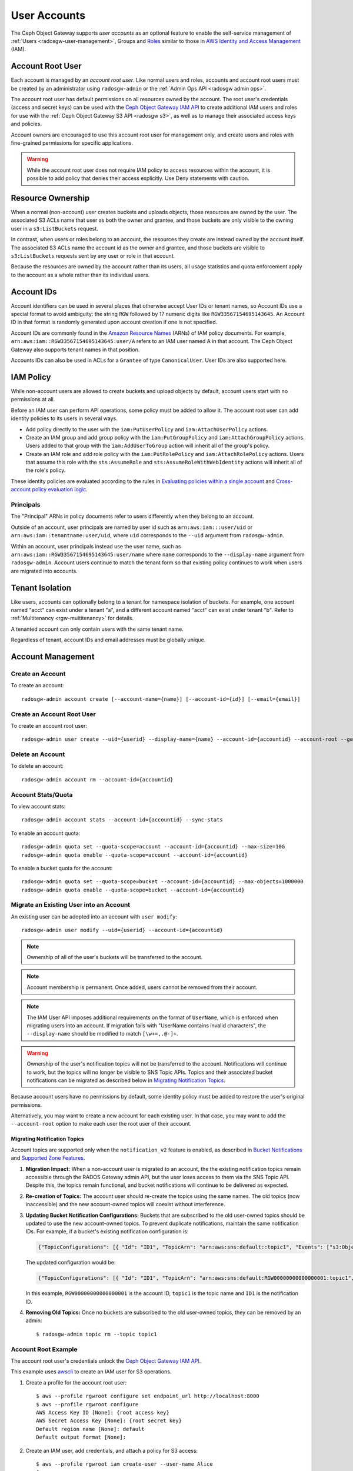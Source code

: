 .. _radosgw-account:

===============
 User Accounts
===============

.. versionadded:: Squid

The Ceph Object Gateway supports *user accounts* as an optional feature to
enable the self-service management of :ref:`Users <radosgw-user-management>`,
Groups and `Roles`_ similar to those in `AWS Identity and Access Management`_
(IAM).

.. _radosgw-account-root-user:

Account Root User
=================

Each account is managed by an *account root user*. Like normal users and roles,
accounts and account root users must be created by an administrator using
``radosgw-admin`` or the :ref:`Admin Ops API <radosgw admin ops>`.

The account root user has default permissions on all resources owned by
the account. The root user's credentials (access and secret keys) can be
used with the `Ceph Object Gateway IAM API`_ to create additional IAM users
and roles for use with the :ref:`Ceph Object Gateway S3 API <radosgw s3>`, as
well as to manage their associated access keys and policies.

Account owners are encouraged to use this account root user for management
only, and create users and roles with fine-grained permissions for specific
applications.

.. warning:: While the account root user does not require IAM policy to
   access resources within the account, it is possible to add policy that
   denies their access explicitly. Use Deny statements with caution.

Resource Ownership
==================

When a normal (non-account) user creates buckets and uploads objects, those
resources are owned by the user. The associated S3 ACLs name that user as
both the owner and grantee, and those buckets are only visible to the owning
user in a ``s3:ListBuckets`` request.

In contrast, when users or roles belong to an account, the resources they
create are instead owned by the account itself. The associated S3 ACLs name
the account id as the owner and grantee, and those buckets are visible to
``s3:ListBuckets`` requests sent by any user or role in that account.

Because the resources are owned by the account rather than its users, all
usage statistics and quota enforcement apply to the account as a whole rather
than its individual users.

Account IDs
===========

Account identifiers can be used in several places that otherwise accept
User IDs or tenant names, so Account IDs use a special format to avoid
ambiguity: the string ``RGW`` followed by 17 numeric digits like
``RGW33567154695143645``. An Account ID in that format is randomly generated
upon account creation if one is not specified.

Account IDs are commonly found in the `Amazon Resource Names`_ (ARNs) of IAM
policy documents. For example, ``arn:aws:iam::RGW33567154695143645:user/A``
refers to an IAM user named A in that account. The Ceph Object Gateway also
supports tenant names in that position.

Accounts IDs can also be used in ACLs for a ``Grantee`` of type ``CanonicalUser``.
User IDs are also supported here.

IAM Policy
==========

While non-account users are allowed to create buckets and upload objects by
default, account users start with no permissions at all.

Before an IAM user can perform API operations, some policy must be added to
allow it. The account root user can add identity policies to its users in
several ways.

* Add policy directly to the user with the ``iam:PutUserPolicy`` and
  ``iam:AttachUserPolicy`` actions.

* Create an IAM group and add group policy with the ``iam:PutGroupPolicy`` and
  ``iam:AttachGroupPolicy`` actions. Users added to that group with the
  ``iam:AddUserToGroup`` action will inherit all of the group's policy.

* Create an IAM role and add role policy with the ``iam:PutRolePolicy`` and
  ``iam:AttachRolePolicy`` actions. Users that assume this role with the
  ``sts:AssumeRole`` and ``sts:AssumeRoleWithWebIdentity`` actions will inherit
  all of the role's policy.

These identity policies are evaluated according to the rules in
`Evaluating policies within a single account`_ and
`Cross-account policy evaluation logic`_.

Principals
----------

The "Principal" ARNs in policy documents refer to users differently when they
belong to an account.

Outside of an account, user principals are named by user id such as
``arn:aws:iam:::user/uid`` or ``arn:aws:iam::tenantname:user/uid``, where
``uid`` corresponds to the ``--uid`` argument from ``radosgw-admin``.

Within an account, user principals instead use the user name, such as
``arn:aws:iam::RGW33567154695143645:user/name`` where ``name`` corresponds
to the ``--display-name`` argument from ``radosgw-admin``. Account users
continue to match the tenant form so that existing policy continues to work
when users are migrated into accounts.

Tenant Isolation
================

Like users, accounts can optionally belong to a tenant for namespace isolation
of buckets. For example, one account named "acct" can exist under a tenant "a",
and a different account named "acct" can exist under tenant "b". Refer to
:ref:`Multitenancy <rgw-multitenancy>` for details.

A tenanted account can only contain users with the same tenant name.

Regardless of tenant, account IDs and email addresses must be globally unique.

Account Management
==================

Create an Account
-----------------

To create an account::

    radosgw-admin account create [--account-name={name}] [--account-id={id}] [--email={email}]

Create an Account Root User
---------------------------

To create an account root user::

    radosgw-admin user create --uid={userid} --display-name={name} --account-id={accountid} --account-root --gen-secret --gen-access-key

Delete an Account
-----------------

To delete an account::

    radosgw-admin account rm --account-id={accountid}

Account Stats/Quota
-------------------

To view account stats::

    radosgw-admin account stats --account-id={accountid} --sync-stats

To enable an account quota::

    radosgw-admin quota set --quota-scope=account --account-id={accountid} --max-size=10G
    radosgw-admin quota enable --quota-scope=account --account-id={accountid}

To enable a bucket quota for the account::

    radosgw-admin quota set --quota-scope=bucket --account-id={accountid} --max-objects=1000000
    radosgw-admin quota enable --quota-scope=bucket --account-id={accountid}

Migrate an Existing User into an Account
----------------------------------------

An existing user can be adopted into an account with ``user modify``::

    radosgw-admin user modify --uid={userid} --account-id={accountid}

.. note:: Ownership of all of the user's buckets will be transferred to
   the account.

.. note:: Account membership is permanent. Once added, users cannot be
   removed from their account.

.. note:: The IAM User API imposes additional requirements on the format
   of ``UserName``, which is enforced when migrating users into an account.
   If migration fails with "UserName contains invalid characters", the
   ``--display-name`` should be modified to match ``[\w+=,.@-]+``.

.. warning:: Ownership of the user's notification topics will not be
   transferred to the account. Notifications will continue to work, but
   the topics will no longer be visible to SNS Topic APIs. Topics and
   their associated bucket notifications can be migrated as described below
   in `Migrating Notification Topics`_.

Because account users have no permissions by default, some identity policy must
be added to restore the user's original permissions.

Alternatively, you may want to create a new account for each existing user. In
that case, you may want to add the ``--account-root`` option to make each user
the root user of their account.

Migrating Notification Topics
^^^^^^^^^^^^^^^^^^^^^^^^^^^^^

Account topics are supported only when the ``notification_v2`` feature is enabled,
as described in `Bucket Notifications`_ and `Supported Zone Features`_.

#. **Migration Impact:** When a non-account user is migrated to an account, the
   the existing notification topics remain accessible through the RADOS Gateway admin API,
   but the user loses access to them via the SNS Topic API. Despite this, the topics
   remain functional, and bucket notifications will continue to be delivered as expected.

#. **Re-creation of Topics:** The account user should re-create the topics using
   the same names. The old topics (now inaccessible) and the new account-owned topics
   will coexist without interference.

#. **Updating Bucket Notification Configurations:** Buckets that are subscribed to
   the old user-owned topics should be updated to use the new account-owned topics.
   To prevent duplicate notifications, maintain the same notification IDs.
   For example, if a bucket's existing notification configuration is:

   .. code-block:: json

        {"TopicConfigurations": [{ "Id": "ID1", "TopicArn": "arn:aws:sns:default::topic1", "Events": ["s3:ObjectCreated:*"]}]}

   The updated configuration would be:

   .. code-block:: json

        {"TopicConfigurations": [{ "Id": "ID1", "TopicArn": "arn:aws:sns:default:RGW00000000000000001:topic1", "Events": ["s3:ObjectCreated:*"]}]}

   In this example, ``RGW00000000000000001`` is the account ID, ``topic1`` is the
   topic name and ``ID1`` is the notification ID.

#. **Removing Old Topics:** Once no buckets are subscribed to the old user-owned topics,
   they can be removed by an admin::

     $ radosgw-admin topic rm --topic topic1

Account Root Example
--------------------

The account root user's credentials unlock the `Ceph Object Gateway IAM API`_.

This example uses `awscli`_ to create an IAM user for S3 operations.

#. Create a profile for the account root user::

    $ aws --profile rgwroot configure set endpoint_url http://localhost:8000
    $ aws --profile rgwroot configure
    AWS Access Key ID [None]: {root access key}
    AWS Secret Access Key [None]: {root secret key}
    Default region name [None]: default
    Default output format [None]:

#. Create an IAM user, add credentials, and attach a policy for S3 access::

    $ aws --profile rgwroot iam create-user --user-name Alice
    {
        "User": {
            "Path": "/",
            "UserName": "Alice",
            "UserId": "b580aa8e-14c7-4b6a-9dac-a30c640244b6",
            "Arn": "arn:aws:iam::RGW63136524507535818:user/Alice",
            "CreateDate": "2024-02-07T00:15:45.162786+00:00"
        }
    }
    $ aws --profile rgwroot iam create-access-key --user-name Alice
    {
        "AccessKey": {
            "UserName": "Alice",
            "AccessKeyId": "JBNLYD5BDNRVV64J02E8",
            "Status": "Active",
            "SecretAccessKey": "SnHoE700kdNuT22K8Bhy2iL3DwZU0sUSDI1gUXHr",
            "CreateDate": "2024-02-07T00:16:34.679316+00:00"
        }
    }
    $ aws --profile rgwroot iam attach-user-policy --user-name Alice \
          --policy-arn arn:aws:iam::aws:policy/AmazonS3FullAccess

#. Create a profile for the S3 user::

    $ aws --profile rgws3 configure set endpoint_url http://localhost:8000
    $ aws --profile rgws3 configure
    AWS Access Key ID [None]: JBNLYD5BDNRVV64J02E8
    AWS Secret Access Key [None]: SnHoE700kdNuT22K8Bhy2iL3DwZU0sUSDI1gUXHr
    Default region name [None]: default
    Default output format [None]:

#. Use the S3 user profile to create a bucket::

    $ aws --profile rgws3 s3 mb s3://testbucket
    make_bucket: testbucket


.. _Roles: ../role/
.. _AWS Identity and Access Management: https://aws.amazon.com/iam/
.. _Ceph Object Gateway IAM API: ../iam/
.. _Amazon Resource Names: https://docs.aws.amazon.com/IAM/latest/UserGuide/reference-arns.html
.. _Evaluating policies within a single account: https://docs.aws.amazon.com/IAM/latest/UserGuide/reference_policies_evaluation-logic.html#policy-eval-basics
.. _Cross-account policy evaluation logic: https://docs.aws.amazon.com/IAM/latest/UserGuide/reference_policies_evaluation-logic-cross-account.html
.. _awscli: https://docs.aws.amazon.com/cli/latest/
.. _Bucket Notifications: ../notifications/
.. _Supported Zone Features: ../zone-features/#supported-features
